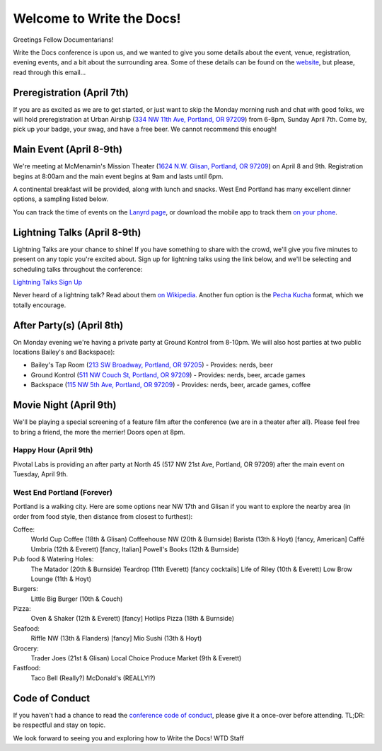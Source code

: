 Welcome to Write the Docs!
==========================

Greetings Fellow Documentarians!

Write the Docs conference is upon us, and we wanted to give you some details about the event, venue, registration, evening events, and a bit about the surrounding area. Some of these details can be found on the `website`_, but please, read through this email...

Preregistration (April 7th)
---------------------------

If you are as excited as we are to get started, or just want to skip the Monday morning rush and chat with good folks, we will hold preregistration at Urban Airship (`334 NW 11th Ave, Portland, OR 97209`_) from 6-8pm, Sunday April 7th. Come by, pick up your badge, your swag, and have a free beer. We cannot recommend this enough!

Main Event (April 8-9th)
------------------------

We're meeting at McMenamin's Mission Theater (`1624 N.W. Glisan, Portland, OR 97209`_) on April 8 and 9th. Registration begins at 8:00am and the main event begins at 9am and lasts until 6pm.

A continental breakfast will be provided, along with lunch and snacks. West End Portland has many excellent dinner options, a sampling listed below.

You can track the time of events on the `Lanyrd page`_, or download the mobile app to track them `on your phone`_.

Lightning Talks (April 8-9th)
-----------------------------

Lightning Talks are your chance to shine! If you have something to share with the crowd, we'll give you five minutes to present on any topic you're excited about. Sign up for lightning talks using the link below, and we'll be selecting and scheduling talks throughout the conference:

`Lightning Talks Sign Up`_

Never heard of a lightning talk? Read about them `on Wikipedia`_. Another fun option is the `Pecha Kucha`_ format, which we totally encourage.

After Party(s) (April 8th)
--------------------------

On Monday evening we're having a private party at Ground Kontrol from 8-10pm. We will also host parties at two public locations Bailey's and Backspace):

* Bailey's Tap Room (`213 SW Broadway, Portland, OR 97205`_) - Provides: nerds, beer
* Ground Kontrol (`511 NW Couch St, Portland, OR 97209`_) - Provides: nerds, beer, arcade games
* Backspace (`115 NW 5th Ave, Portland, OR 97209`_) - Provides: nerds, beer, arcade games, coffee

Movie Night (April 9th)
-----------------------

We'll be playing a special screening of a feature film after the conference (we are in a theater after all). Please feel free to bring a friend, the more the merrier! Doors open at 8pm.

Happy Hour (April 9th)
~~~~~~~~~~~~~~~~~~~~~~

Pivotal Labs is providing an after party at North 45 (517 NW 21st Ave, Portland, OR 97209) after the main event on Tuesday, April 9th.

West End Portland (Forever)
~~~~~~~~~~~~~~~~~~~~~~~~~~~

Portland is a walking city. Here are some options near NW 17th and Glisan if you want to explore the nearby area (in order from food style, then distance from closest to furthest):

Coffee:
  World Cup Coffee (18th & Glisan)
  Coffeehouse NW (20th & Burnside)
  Barista (13th & Hoyt)   [fancy, American]
  Caffé Umbria (12th & Everett)   [fancy, Italian]
  Powell's Books (12th & Burnside)

Pub food & Watering Holes:
  The Matador (20th & Burnside)
  Teardrop (11th Everett)   [fancy cocktails]
  Life of Riley (10th & Everett)
  Low Brow Lounge (11th & Hoyt)

Burgers:
  Little Big Burger (10th & Couch)

Pizza:
  Oven & Shaker (12th & Everett)   [fancy]
  Hotlips Pizza (18th & Burnside)

Seafood:
  Riffle NW (13th & Flanders)   [fancy]
  Mio Sushi (13th & Hoyt)

Grocery:
  Trader Joes (21st & Glisan)
  Local Choice Produce Market (9th & Everett)

Fastfood:
  Taco Bell (Really?)
  McDonald's (REALLY!?)

Code of Conduct
---------------

If you haven't had a chance to read the `conference code of conduct`_, please give it a once-over before attending. TL;DR: be respectful and stay on topic.

We look forward to seeing you and exploring how to Write the Docs!
WTD Staff

.. _website: http://conf.writethedocs.org
.. _Lanyrd page: http://lanyrd.com/2013/writethedocs/
.. _on your phone: http://lanyrd.com/mobile/
.. _Lightning Talk: http://en.wikipedia.org/wiki/Lightning_talk
.. _conference code of conduct: http://conf.writethedocs.org/code-of-conduct.html
.. _334 NW 11th Ave, Portland, OR 97209: http://goo.gl/maps/ODfxS
.. _1624 N.W. Glisan, Portland, OR 97209: http://goo.gl/maps/dUZ1z
.. _213 SW Broadway, Portland, OR 97205: http://goo.gl/maps/Ro25n
.. _511 NW Couch St, Portland, OR 97209: http://goo.gl/maps/B3g63
.. _115 NW 5th Ave, Portland, OR 97209: http://goo.gl/maps/FYNsn
.. _Lightning Talks Sign Up: https://docs.google.com/forms/d/16LOjVeXXjqEQhb50kooF0iof_RuaIxfkIgbcepo4KAY/viewform
.. _on Wikipedia: http://en.wikipedia.org/wiki/Lightning_talk
.. _Pecha Kucha: http://en.wikipedia.org/wiki/PechaKucha
